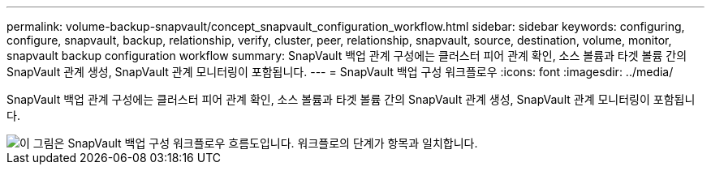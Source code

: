 ---
permalink: volume-backup-snapvault/concept_snapvault_configuration_workflow.html 
sidebar: sidebar 
keywords: configuring, configure, snapvault, backup, relationship, verify, cluster, peer, relationship, snapvault, source, destination, volume, monitor, snapvault backup configuration workflow 
summary: SnapVault 백업 관계 구성에는 클러스터 피어 관계 확인, 소스 볼륨과 타겟 볼륨 간의 SnapVault 관계 생성, SnapVault 관계 모니터링이 포함됩니다. 
---
= SnapVault 백업 구성 워크플로우
:icons: font
:imagesdir: ../media/


[role="lead"]
SnapVault 백업 관계 구성에는 클러스터 피어 관계 확인, 소스 볼륨과 타겟 볼륨 간의 SnapVault 관계 생성, SnapVault 관계 모니터링이 포함됩니다.

image::../media/snapvault_workflow.gif[이 그림은 SnapVault 백업 구성 워크플로우 흐름도입니다. 워크플로의 단계가 항목과 일치합니다.]
